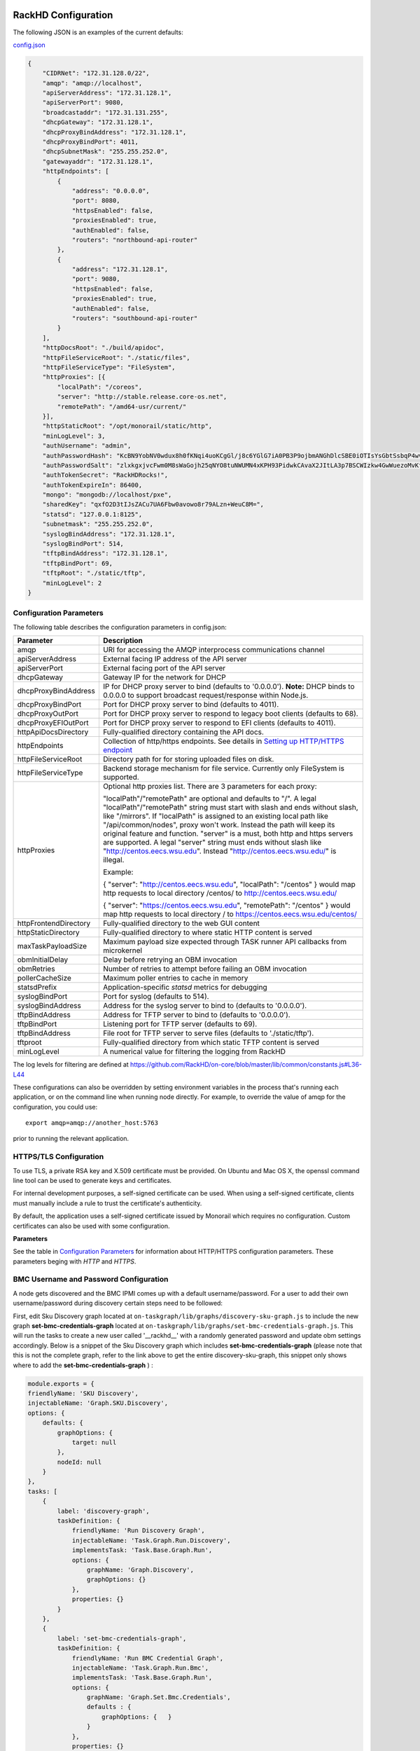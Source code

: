 RackHD Configuration
----------------------

The following JSON is an examples of the current defaults:

config.json_

.. _config.json: https://github.com/RackHD/RackHD/blob/master/packer%2Fansible%2Froles%2Fmonorail%2Ffiles%2Fconfig.json

.. code-block:: JSON

    {
        "CIDRNet": "172.31.128.0/22",
        "amqp": "amqp://localhost",
        "apiServerAddress": "172.31.128.1",
        "apiServerPort": 9080,
        "broadcastaddr": "172.31.131.255",
        "dhcpGateway": "172.31.128.1",
        "dhcpProxyBindAddress": "172.31.128.1",
        "dhcpProxyBindPort": 4011,
        "dhcpSubnetMask": "255.255.252.0",
        "gatewayaddr": "172.31.128.1",
        "httpEndpoints": [
            {
                "address": "0.0.0.0",
                "port": 8080,
                "httpsEnabled": false,
                "proxiesEnabled": true,
                "authEnabled": false,
                "routers": "northbound-api-router"
            },
            {
                "address": "172.31.128.1",
                "port": 9080,
                "httpsEnabled": false,
                "proxiesEnabled": true,
                "authEnabled": false,
                "routers": "southbound-api-router"
            }
        ],
        "httpDocsRoot": "./build/apidoc",
        "httpFileServiceRoot": "./static/files",
        "httpFileServiceType": "FileSystem",
        "httpProxies": [{
            "localPath": "/coreos",
            "server": "http://stable.release.core-os.net",
            "remotePath": "/amd64-usr/current/"
        }],
        "httpStaticRoot": "/opt/monorail/static/http",
        "minLogLevel": 3,
        "authUsername": "admin",
        "authPasswordHash": "KcBN9YobNV0wdux8h0fKNqi4uoKCgGl/j8c6YGlG7iA0PB3P9ojbmANGhDlcSBE0iOTIsYsGbtSsbqP4wvsVcw==",
        "authPasswordSalt": "zlxkgxjvcFwm0M8sWaGojh25qNYO8tuNWUMN4xKPH93PidwkCAvaX2JItLA3p7BSCWIzkw4GwWuezoMvKf3UXg==",
        "authTokenSecret": "RackHDRocks!",
        "authTokenExpireIn": 86400,
        "mongo": "mongodb://localhost/pxe",
        "sharedKey": "qxfO2D3tIJsZACu7UA6Fbw0avowo8r79ALzn+WeuC8M=",
        "statsd": "127.0.0.1:8125",
        "subnetmask": "255.255.252.0",
        "syslogBindAddress": "172.31.128.1",
        "syslogBindPort": 514,
        "tftpBindAddress": "172.31.128.1",
        "tftpBindPort": 69,
        "tftpRoot": "./static/tftp",
        "minLogLevel": 2
    }


Configuration Parameters
~~~~~~~~~~~~~~~~~~~~~~~~~~~~~~~~

The following table describes the configuration parameters in config.json:


.. list-table::
    :widths: 20 100
    :header-rows: 1

    * - Parameter
      - Description
    * - amqp
      - URI for accessing the AMQP interprocess communications channel
    * - apiServerAddress
      - External facing IP address of the API server
    * - apiServerPort
      - External facing port of the API server
    * - dhcpGateway
      - Gateway IP for the network for DHCP
    * - dhcpProxyBindAddress
      - IP for DHCP proxy server to bind  (defaults to '0.0.0.0'). **Note:** DHCP binds to 0.0.0.0 to support broadcast request/response within Node.js.
    * - dhcpProxyBindPort
      - Port for DHCP proxy server to bind (defaults to 4011).
    * - dhcpProxyOutPort
      - Port for DHCP proxy server to respond to legacy boot clients (defaults to 68).
    * - dhcpProxyEFIOutPort
      - Port for DHCP proxy server to respond to EFI clients (defaults to 4011).
    * - httpApiDocsDirectory
      - Fully-qualified directory containing the API docs.
    * - httpEndpoints
      - Collection of http/https endpoints. See details in `Setting up HTTP/HTTPS endpoint`_
    * - httpFileServiceRoot
      - Directory path for for storing uploaded files on disk.
    * - httpFileServiceType
      - Backend storage mechanism for file service. Currently only FileSystem is supported.
    * - httpProxies
      - Optional http proxies list. There are 3 parameters for each proxy:

        "localPath"/"remotePath" are optional and defaults to "/". A legal "localPath"/"remotePath" string must start with slash and ends without slash, like "/mirrors".
        If "localPath" is assigned to an existing local path like "/api/common/nodes", proxy won't work. Instead the path will keep its original feature and function.
        "server" is a must, both http and https servers are supported. A legal "server" string must ends without slash like "http://centos.eecs.wsu.edu". Instead "http://centos.eecs.wsu.edu/" is illegal.

        Example:

        { "server": "http://centos.eecs.wsu.edu", "localPath": "/centos" } would map http requests to local directory /centos/ to http://centos.eecs.wsu.edu/

        { "server": "https://centos.eecs.wsu.edu", "remotePath": "/centos" } would map http requests to local directory / to https://centos.eecs.wsu.edu/centos/
    * - httpFrontendDirectory
      - Fully-qualified directory to the web GUI content
    * - httpStaticDirectory
      - Fully-qualified directory to where static HTTP content is served
    * - maxTaskPayloadSize
      - Maximum payload size expected through TASK runner API callbacks from microkernel
    * - obmInitialDelay
      - Delay before retrying an OBM invocation
    * - obmRetries
      - Number of retries to attempt before failing an OBM invocation
    * - pollerCacheSize
      - Maximum poller entries to cache in memory
    * - statsdPrefix
      - Application-specific *statsd* metrics for debugging
    * - syslogBindPort
      - Port for syslog (defaults to 514).
    * - syslogBindAddress
      - Address for the syslog server to bind to (defaults to '0.0.0.0').
    * - tftpBindAddress
      - Address for TFTP server to bind to (defaults to '0.0.0.0').
    * - tftpBindPort
      - Listening port for TFTP server  (defaults to 69).
    * - tftpBindAddress
      - File root for TFTP server to serve files (defaults to './static/tftp').
    * - tftproot
      - Fully-qualified directory from which static TFTP content is served
    * - minLogLevel
      - A numerical value for filtering the logging from RackHD

The log levels for filtering are defined at https://github.com/RackHD/on-core/blob/master/lib/common/constants.js#L36-L44

These configurations can also be overridden by setting environment variables in the
process that's running each application, or on the command line when running node directly.
For example, to override the value of amqp for the configuration, you could use::

    export amqp=amqp://another_host:5763

prior to running the relevant application.

HTTPS/TLS Configuration
~~~~~~~~~~~~~~~~~~~~~~~~~~~~~~~~~~

To use TLS, a private RSA key and X.509 certificate must be provided. On Ubuntu and
Mac OS X, the openssl command line tool can be used to generate keys and certificates.

For internal development purposes, a self-signed certificate can be used. When using a self-signed
certificate, clients must manually include a rule to trust the certificate's authenticity.

By default, the application uses a self-signed certificate issued by Monorail which requires no
configuration. Custom certificates can also be used with some configuration.

**Parameters**

See the table in `Configuration Parameters`_ for information about HTTP/HTTPS configuration parameters.
These parameters beging with *HTTP* and *HTTPS*.

BMC Username and Password Configuration
~~~~~~~~~~~~~~~~~~~~~~~~~~~~~~~~~~~~~~~

A node gets discovered and the BMC IPMI comes up with a default username/password. For a user to add 
their own username/password during discovery certain steps need to be followed:

First, edit Sku Discovery graph located at ``on-taskgraph/lib/graphs/discovery-sku-graph.js``
to include the new graph **set-bmc-credentials-graph** located at ``on-taskgraph/lib/graphs/set-bmc-credentials-graph.js``.
This will run the tasks to create a new user called '__rackhd__' with a randomly generated password and update obm settings
accordingly. 
Below is a snippet of the Sku Discovery graph which includes **set-bmc-credentials-graph** (please note that this is not the complete graph, refer to the link above to get the entire discovery-sku-graph, this snippet only shows where to add the 
**set-bmc-credentials-graph** ) :

.. code-block:: javascript

    module.exports = {
    friendlyName: 'SKU Discovery',
    injectableName: 'Graph.SKU.Discovery',
    options: {
        defaults: {
            graphOptions: {
                target: null
            },
            nodeId: null
        }
    },
    tasks: [
        {
            label: 'discovery-graph',
            taskDefinition: {
                friendlyName: 'Run Discovery Graph',
                injectableName: 'Task.Graph.Run.Discovery',
                implementsTask: 'Task.Base.Graph.Run',
                options: {
                    graphName: 'Graph.Discovery',
                    graphOptions: {}
                },
                properties: {}
            }
        },
        {
            label: 'set-bmc-credentials-graph',
            taskDefinition: {
                friendlyName: 'Run BMC Credential Graph',
                injectableName: 'Task.Graph.Run.Bmc',
                implementsTask: 'Task.Base.Graph.Run',
                options: {
                    graphName: 'Graph.Set.Bmc.Credentials',
                    defaults : {
                        graphOptions: {   }
                    }
                },
                properties: {}
            },
            waitOn: {
                'discovery-graph': 'succeeded'
            }
        },
        {
            label: 'generate-sku',
            waitOn: {
                'set-bmc-credentials-graph': 'succeeded'
            },
            taskName: 'Task.Catalog.GenerateSku'
        },
    
  
Next, edit **Discovery workflow graph** located at ``on-taskgraph/lib/graphs/discovery-graph.js``
to remove the reboot task. The reboot task is already included in the **set-bmc-credentials-graph** 
that was added to the **Sku Discovery graph** in the first step.
Below is a snippet of the Discovery graph without the reboot task (the reboot task was originally located
after the task 'catalog-lldp')

.. code-block:: javascript

   module.exports = {
    friendlyName: 'Discovery',
    injectableName: 'Graph.Discovery',
    options: {
        'bootstrap-ubuntu': {
            'triggerGroup': 'bootstrap'
        },
        'finish-bootstrap-trigger': {
            'triggerGroup': 'bootstrap'
        }
    },
    tasks: [
        {
            label: 'bootstrap-ubuntu',
            taskName: 'Task.Linux.Bootstrap.Ubuntu'
        },
        {
            label: 'catalog-dmi',
            taskName: 'Task.Catalog.dmi'
        },
        {
            label: 'catalog-ohai',
            taskName: 'Task.Catalog.ohai',
            waitOn: {
                'catalog-dmi': 'finished'
            }
        },
        {
            label: 'catalog-bmc',
            taskName: 'Task.Catalog.bmc',
            waitOn: {
                'catalog-ohai': 'finished'
            },
            ignoreFailure: true
        },
        {
            label: 'catalog-lsall',
            taskName: 'Task.Catalog.lsall',
            waitOn: {
                'catalog-bmc': 'finished'
            },
            ignoreFailure: true
        },
        {
            label: 'catalog-megaraid',
            taskName: 'Task.Catalog.megaraid',
            waitOn: {
                'catalog-lsall': 'finished'
            },
            ignoreFailure: true
        },
        {
            label: 'catalog-smart',
            taskName: 'Task.Catalog.smart',
            waitOn: {
                'catalog-megaraid': 'finished'
            },
            ignoreFailure: true
        },
        {
            label: 'catalog-driveid',
            taskName: 'Task.Catalog.Drive.Id',
            waitOn: {
                'catalog-smart': 'finished'
            },
            ignoreFailure: true
        },
        {
            label: 'catalog-lldp',
            taskName: 'Task.Catalog.LLDP',
            waitOn: {
                'catalog-driveid': 'finished'
            },
            ignoreFailure: true
        },
       {
            label: 'finish-bootstrap-trigger',
            taskName: 'Task.Trigger.Send.Finish',
            waitOn: {
                'catalog-lldp': 'finished'
            }
        }
    ]
   };


Once the above steps are completed (edited and saved) the services need to be restarted:

.. code-block:: shell

    sudo service on-http start
    sudo service on-dhcp-proxy start
    sudo service on-syslog start
    sudo service on-taskgraph start
    sudo service on-tftp start

Once the services are restarted completely, running an ipmi command for the user list should show the new user added.
``ipmitool user list`` if running the command from within the node or 
``ipmitool -I lanplus -H ipaddress-of-node -U admin -P admin user list``

If a user wants to change the BMC credentials later in time, when the node has been already discovered and database updated, a separate workflow located at ``on-taskgraph/lib/graphs/bootstrap-bmc-credentials-setup-graph.js`` can be posted using Postman or Curl command.  

    POST:        http://server-ip:8080/api/1.1/workflows/
    
   add the below content in the json body for payload (example nodeid and username, pswd shown below)

.. code-block:: shell

   {
   "name": "Graph.Bootstrap.With.BMC.Credentials.Setup", 
   "options": {
                "defaults": {
                    "graphOptions": {
                        "target": "56e967f5b7a4085407da7898",
                        "generate-pass": {
                            "user": "7",
                            "password": "7"
                        }
                    },
                    "nodeId": "56e967f5b7a4085407da7898"
                    }
        }
    
   }

By running this workflow, a boot-graph runs to bootstrap an ubuntu image on the node again and set-bmc-credentials-graph runs the required tasks to update the BMC credentials. Below is a snippet of the 'Bootstrap-And-Set-Credentials graph', when the graph is posted the node reboots and starts the discovery process

.. code-block:: javascript

  module.exports = {
    friendlyName: 'Bootstrap And Set Credentials',
    injectableName: 'Graph.Bootstrap.With.BMC.Credentials.Setup',
    options: {
        defaults: {
            graphOptions: {
                target: null
            },
            nodeId: null,
        },

    },
    tasks: [
        {
            label: 'boot-graph',
            taskDefinition: {
                friendlyName: 'Boot Graph',
                injectableName: 'Task.Graph.Run.Boot',
                implementsTask: 'Task.Base.Graph.Run',
                options: {
                    graphName: 'Graph.BootstrapUbuntu',
                    defaults : {
                        graphOptions: {   }
                    }
                },
                properties: {}
            }
        },
        {
            label: 'set-bmc-credentials-graph',
            taskDefinition: {
                friendlyName: 'Run BMC Credential Graph',
                injectableName: 'Task.Graph.Run.Bmc',
                implementsTask: 'Task.Base.Graph.Run',
                options: {
                    graphName: 'Graph.Set.Bmc.Credentials',
                    defaults : {
                        graphOptions: {   }
                    }
                },
                properties: {}
            },
            waitOn: {
                'boot-graph': 'finished'
            }
        },
        {
            label: 'finish-bootstrap-trigger',
            taskName: 'Task.Trigger.Send.Finish',
            waitOn: {
                'set-bmc-credentials-graph': 'finished'
            }
        }

    ]
 };



Certificates
-------------------------

This section describes how to generate and install a self-signed certificate to use for testing.

Generating Self-Signed Certificates
~~~~~~~~~~~~~~~~~~~~~~~~~~~~~~~~~~~~~~~~~

If you already have a key and certificate, skip down to the
`Installing Certificates`_ section.

First, generate a new RSA key::

    openssl genrsa -out privkey.pem 2048


The file is output to *privkey.pem*. **Keep this private key secret. If it is
compromised, any corresponding certificate should be considered invalid.**

The next step is to generate a self-signed certificate using the private key::

    openssl req -new -x509 -key privkey.pem -out cacert.pem -days 9999

The *days* value is the number of days until the certificate expires.

When you run this command, OpenSSL prompts you for some metadata to associate with the new
certificate. The generated certificate contains the corresponding public key.

Installing Certificates
~~~~~~~~~~~~~~~~~~~~~~~~~~~~~~~~

Once you have your private key and certificate, you'll need to let the application know where to
find them. It is suggested that you move them into the /opt/monorail/data folder.

.. code-block:: bash

    mv privkey.pem /opt/monorail/data/mykey.pem
    mv cacert.pem /opt/monorail/data/mycert.pem

Then configure the paths by editing *httpsCert* and *httpKey* in
/opt/monorail/config.json. (See the `Configuration Parameters`_ section above).

If using a self-signed certificate, add a security exception to your client of
choice. Verify the certificate by restarting on-http and visiting
`https://<host>/api/current/versions`.

**Note:** For information about OpenSSL, see the `OpenSSL documentation`_.

.. _OpenSSL documentation: https://www.openssl.org/docs/


Setting up HTTP/HTTPS endpoint
------------------------------

This section describes how to setup HTTP/HTTPS endpoints in RackHD.
An endpoint is an instance of HTTP or HTTPS server that serves a group of APIs. Users can
choose to enable authentication or enable HTTPS for each endpoint.

There are currently two API groups defined in RackHD:

- the northbound-api-router API group. This is the API group that is used by users
- the southbound-api-router API group. This is the API group that is used by nodes
  interacting with the system

.. code-block:: JSON

    [
        {
            "address": "0.0.0.0",
            "port": 8443,
            "httpsEnabled": true,
            "httpsCert": "data/dev-cert.pem",
            "httpsKey": "data/dev-key.pem",
            "httpsPfx": null,
            "proxiesEnabled": false,
            "authEnabled": false,
            "routers": "northbound-api-router"
        },
        {
            "address": "172.31.128.1",
            "port": 9080,
            "httpsEnabled": false,
            "proxiesEnabled": true,
            "authEnabled": false,
            "routers": "southbound-api-router"
        }
    ]

.. list-table::
    :widths: 20 100
    :header-rows: 1

    * - Parameter
      - Description
    * - address
      - IP/Interface to bind to for HTTP. Typically this is '0.0.0.0'
    * - port
      - Local port to use for HTTP. Typically, port 80 for HTTP, 443 for HTTPS
    * - httpsEnabled
      - Toggle HTTPS
    * - httpsCert
      - Filename of the X.509 certificate to use for TLS. Expected format is PEM.
        This is optional and only takes effect when the httpsEnabled flag is set to true
    * - httpsKey
      - Filename of the RSA private key to use for TLS. Expected format is PEM.
        This is optional and only takes effect when the httpsEnabled flag is set to true
    * - httpsPfx
      - Pfx file containing the SSL cert and private key
        (only needed if the key and cert are omitted)
        This is optional and only takes effect when the httpsEnabled flag is set to true
    * - proxiesEnabled
      - Toggle Proxies
    * - authEnabled
      - Toggle API Authentication
    * - routers
      - A single router name or a list of router names.
        This would only take effect for 1.1 APIs.
        You can now choose from "northbound-api-router","southbound-api-router" or 
        ["northbound-api-router", "southbound-api-router"].

Authentication
-------------------------

This section describes how to enable user authentication in RackHD.

Enable Authentication
~~~~~~~~~~~~~~~~~~~~~~~~~~~~~~~~~~

As mentioned in the `Setting up HTTP/HTTPS endpoint`_ section, authentication can be enabled
or disabled per endpoint basis.

Setting the authEnabled flag to true in an endpoint configuration will enable authentication for
that specific endpoint.

.. code-block:: JSON

    {
        "address": "0.0.0.0",
        "port": 8443,
        "httpsEnabled": true,
        "proxiesEnabled": false,
        "authEnabled": true,
        "routers": "northbound-api-router"
    }

**Note**: although there is no limitation to enable authentication together with insecure HTTP
(httpsEnabled = false) for an endpoint, it is strongly not recommended to do so. Sending
user credentials over unencrypted HTTP connection exposes users to the risk of malicious attacks.

Setting up username and password
~~~~~~~~~~~~~~~~~~~~~~~~~~~~~~~~~~~~~~~~~~~

Every time a request is sent an API route that needs authentication, a token needs to be send with
the request. The token is returned by RackHD by posting a request to the /login API with a
username and password in the request body.

The default username and password is setup in the config file.


.. list-table::
    :widths: 20 100
    :header-rows: 1

    * - Parameter
      - Description
    * - authUsername
      - The username to login. Defaults to admin
    * - authPasswordHash
      - The default password stored in the form of a hashed value, base64 coded. The default
        password to generate the hash is admin123.
    * - authPasswordSalt
      - The salt used to generate the password hash, base64 coded.


Change the default password
^^^^^^^^^^^^^^^^^^^^^^^^^^^

A new password hash is needed if user want to change the default password from 'admin123' to
something else.

**Step 1**. Copy following javascript code into a file with .js extension, take hash-gen.js for
example::

    var crypto = require('crypto');

    var password = 'admin123';//replace 'admin123' with the new password

    salt = crypto.randomBytes(64);
    console.log('salt = ', salt.toString('base64'));
    crypto.pbkdf2(password, salt, 10000, 64, function(err, hash){
        console.log('hash = ', hash.toString('base64'));
    });

Modify the content of password to any other string that the user picks.

**Step 2**. Run this script using nodejs::

    node hash-gen.js

A random salt and a hash will be generated. Following is an example::

    onrack@~/hash-gen> node hash-gen.js
    salt =  L2Wh7fqR5GDQTIIvKZ5qWGmPeMN/IpGEZOipyS5CDK0I+yUt4kY0X98ZS+HG8dp4K9LXiiGttk91alfJFvqk2g==
    hash =  b3n1vmbAKmEuLx0Cn/0X0hK2kYgGmcoTZgsn4SyLpjJftrbM0rhTaJ3CB3YZxw2Wopx51PtNG7SuDsw7jmh4IA==

**Step 3**. Replace authPasswordSalt and authPasswordHash with the salt and hash generated above
in the config.json. The new password will take effect after restarting RackHD.


Setting up token
~~~~~~~~~~~~~~~~~~~~~~~~~~~~~~~~~~

There are few settings needed for generating the token.


.. list-table::
    :widths: 20 100
    :header-rows: 1

    * - Parameter
      - Description
    * - authTokenSecret
      - The secret used to generate the token.
    * - authTokenExpireIn
      - The time interval in second after which the token will expire, since the time the
        token is generated.

        Token will never expire if this value is set to 0.
